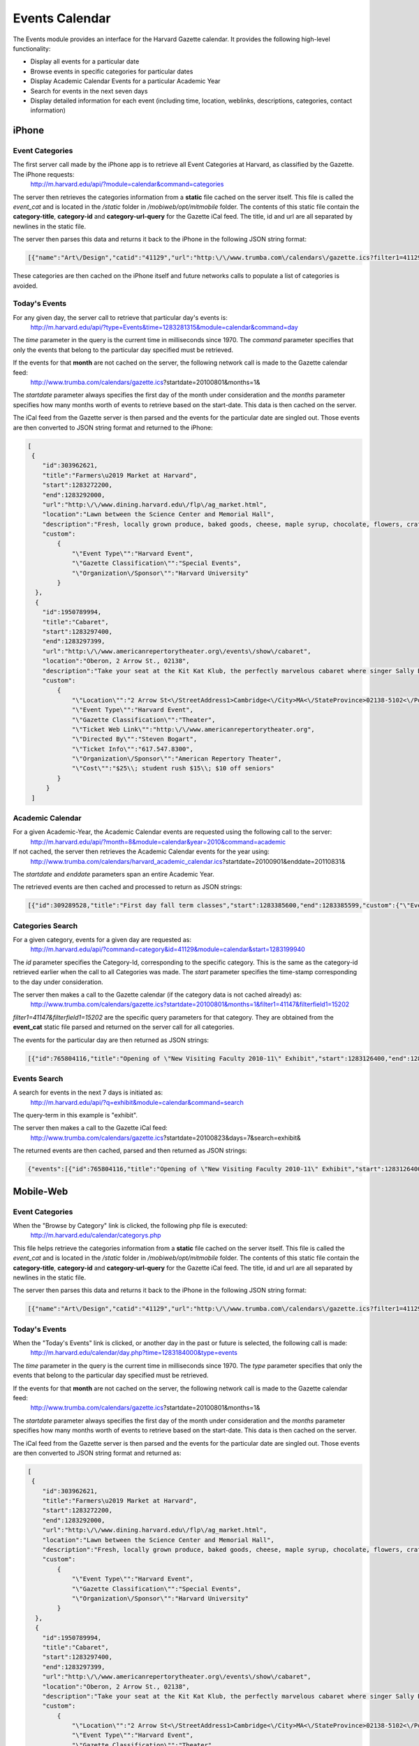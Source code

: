.. _modules_events:

**********************
Events Calendar
**********************

The Events module provides an interface for the Harvard Gazette calendar. It provides the following high-level functionality:

* Display all events for a particular date
* Browse events in specific categories for particular dates
* Display Academic Calendar Events for a particular Academic Year
* Search for events in the next seven days
* Display detailed information for each event (including time, location, weblinks, descriptions, categories, contact information)


=======
iPhone
=======

-----------------
Event Categories
-----------------

The first server call made by the iPhone app is to retrieve all Event Categories at Harvard, as classified by the Gazette. The iPhone requests:
    http://m.harvard.edu/api/?module=calendar&command=categories

The server then retrieves the categories information from a **static** file cached on the server itself. This file is called the *event_cat* and is located in the */static* folder in */mobiweb/opt/mitmobile* folder. The contents of this static file contain the **category-title**, **category-id** and **category-url-query** for the Gazette iCal feed. The title, id and url are all separated by newlines in the static file.

The server then parses this data and returns it back to the iPhone in the following JSON string format:

.. code-block:: javascript

	[{"name":"Art\/Design","catid":"41129","url":"http:\/\/www.trumba.com\/calendars\/gazette.ics?filter1=41129&filterfield1=15202"},{"name":"Athletic ","catid":"67204","url":"http:\/\/www.trumba.com\/calendars\/gazette.ics?filter1=67204&filterfield1=15202"},{"name":"Award Ceremonies ","catid":"41149","url":"http:\/\/www.trumba.com\/calendars\/gazette.ics?filter1=41149&filterfield1=15202"},{"name":"Business","catid":"41130","url":"http:\/\/www.trumba.com\/calendars\/gazette.ics?filter1=41130&filterfield1=15202"},{"name":"Classes\/Workshops","catid":"41156","url":"http:\/\/www.trumba.com\/calendars\/gazette.ics?filter1=41156&filterfield1=15202"},{"name":"Comedy","catid":"41140","url":"http:\/\/www.trumba.com\/calendars\/gazette.ics?filter1=41140&filterfield1=15202"},{"name":"Concerts","catid":"41141","url":"http:\/\/www.trumba.com\/calendars\/gazette.ics?filter1=41141&filterfield1=15202"},{"name":"Conferences","catid":"41131","url":"http:\/\/www.trumba.com\/calendars\/gazette.ics?filter1=41131&filterfield1=15202"},{"name":"Dance","catid":"41142","url":"http:\/\/www.trumba.com\/calendars\/gazette.ics?filter1=41142&filterfield1=15202"},{"name":"Education","catid":"78368","url":"http:\/\/www.trumba.com\/calendars\/gazette.ics?filter1=78368&filterfield1=15202"},{"name":"Environmental Sciences","catid":"41132","url":"http:\/\/www.trumba.com\/calendars\/gazette.ics?filter1=41132&filterfield1=15202"},{"name":"Ethics","catid":"41133","url":"http:\/\/www.trumba.com\/calendars\/gazette.ics?filter1=41133&filterfield1=15202"},{"name":"Exhibitions","catid":"41143","url":"http:\/\/www.trumba.com\/calendars\/gazette.ics?filter1=41143&filterfield1=15202"},{"name":"Film","catid":"41144","url":"http:\/\/www.trumba.com\/calendars\/gazette.ics?filter1=41144&filterfield1=15202"},{"name":"Health Sciences","catid":"41134","url":"http:\/\/www.trumba.com\/calendars\/gazette.ics?filter1=41134&filterfield1=15202"},{"name":"Humanities","catid":"41135","url":"http:\/\/www.trumba.com\/calendars\/gazette.ics?filter1=41135&filterfield1=15202"},{"name":"Information Technology","catid":"41136","url":"http:\/\/www.trumba.com\/calendars\/gazette.ics?filter1=41136&filterfield1=15202"},{"name":"Law","catid":"41155","url":"http:\/\/www.trumba.com\/calendars\/gazette.ics?filter1=41155&filterfield1=15202"},{"name":"Lecture","catid":"67253","url":"http:\/\/www.trumba.com\/calendars\/gazette.ics?filter1=67253&filterfield1=15202"},{"name":"Music","catid":"67883","url":"http:\/\/www.trumba.com\/calendars\/gazette.ics?filter1=67883&filterfield1=15202"},{"name":"Opera","catid":"41145","url":"http:\/\/www.trumba.com\/calendars\/gazette.ics?filter1=41145&filterfield1=15202"},{"name":"Poetry\/Prose","catid":"41137","url":"http:\/\/www.trumba.com\/calendars\/gazette.ics?filter1=41137&filterfield1=15202"},{"name":"Religion","catid":"41159","url":"http:\/\/www.trumba.com\/calendars\/gazette.ics?filter1=41159&filterfield1=15202"},{"name":"Science","catid":"41138","url":"http:\/\/www.trumba.com\/calendars\/gazette.ics?filter1=41138&filterfield1=15202"},{"name":"Social Sciences","catid":"41139","url":"http:\/\/www.trumba.com\/calendars\/gazette.ics?filter1=41139&filterfield1=15202"},{"name":"Special Events","catid":"41150","url":"http:\/\/www.trumba.com\/calendars\/gazette.ics?filter1=41150&filterfield1=15202"},{"name":"Support\/Social","catid":"41160","url":"http:\/\/www.trumba.com\/calendars\/gazette.ics?filter1=41160&filterfield1=15202"},{"name":"Theater","catid":"41147","url":"http:\/\/www.trumba.com\/calendars\/gazette.ics?filter1=41147&filterfield1=15202"},{"name":"Volunteer Opportunities","catid":"41157","url":"http:\/\/www.trumba.com\/calendars\/gazette.ics?filter1=41157&filterfield1=15202"},{"name":"Wellness\/Work Life","catid":"41158","url":"http:\/\/www.trumba.com\/calendars\/gazette.ics?filter1=41158&filterfield1=15202"},{"name":"Working@Harvard","catid":"64137","url":"http:\/\/www.trumba.com\/calendars\/gazette.ics?filter1=64137&filterfield1=15202"}]

These categories are then cached on the iPhone itself and future networks calls to populate a list of categories is avoided.


-------------------------
Today's Events
-------------------------

For any given day, the server call to retrieve that particular day's events is:
    http://m.harvard.edu/api/?type=Events&time=1283281315&module=calendar&command=day

The *time* parameter in the query is the current time in milliseconds since 1970. The *command* parameter specifies that only the events that belong to the particular day specified must be retrieved.

If the events for that **month** are not cached on the server, the following network call is made to the Gazette calendar feed:
    http://www.trumba.com/calendars/gazette.ics?startdate=20100801&months=1&

The *startdate* parameter always specifies the first day of the month under consideration and the *months* parameter specifies how many months worth of events to retrieve based on the start-date.
This data is then cached on the server.

The iCal feed from the Gazette server is then parsed and the events for the particular date are singled out. Those events are then converted to JSON string format and returned to the iPhone:

.. code-block:: javascript

    [
     {
        "id":303962621,
        "title":"Farmers\u2019 Market at Harvard",
        "start":1283272200,
        "end":1283292000,
        "url":"http:\/\/www.dining.harvard.edu\/flp\/ag_market.html",
        "location":"Lawn between the Science Center and Memorial Hall",
        "description":"Fresh, locally grown produce, baked goods, cheese, maple syrup, chocolate, flowers, crafts, and more!",
        "custom":
            {
                "\"Event Type\"":"Harvard Event",
                "\"Gazette Classification\"":"Special Events",
                "\"Organization\/Sponsor\"":"Harvard University"
            }
      },
      {
        "id":1950789994,
        "title":"Cabaret",
        "start":1283297400,
        "end":1283297399,
        "url":"http:\/\/www.americanrepertorytheater.org\/events\/show\/cabaret",
        "location":"Oberon, 2 Arrow St., 02138",
        "description":"Take your seat at the Kit Kat Klub, the perfectly marvelous cabaret where singer Sally Bowles meets writer Cliff Bradshaw. As the two pursue a life of pleasure in Weimar Berlin, the world outside the Klub begins to splinter. Sally and Cliff are faced with a choice: abandon themselves to pleasures promised by the cabaret, or open their eyes and face the coming storm. Singer and songwriter Amanda Palmer of Dresden Doll fame stars as the Kit Kat Klub's magnetic Emcee, presiding over the debauched party where nothing is as it seems, with A.R.T. regulars Remo Airaldi, Thomas Derrah, and Jeremy Geidt.",
        "custom":
            {
                "\"Location\"":"2 Arrow St<\/StreetAddress1>Cambridge<\/City>MA<\/StateProvince>02138-5102<\/PostalCode>42.370927<\/Latitude>-71.114038<\/Longitude>US<\/MapPointRegionCode>Oberon\\n2 Arrow St\\nCambridge\\, MA 02138-5102<\/MapPointDisplay>3<\/Value><\/MapLinkType>AddressAndLabel<\/LocationType>2.15<\/MapHeight>2.86666666666667<\/MapWidth><\/RadarLocation>",
                "\"Event Type\"":"Harvard Event",
                "\"Gazette Classification\"":"Theater",
                "\"Ticket Web Link\"":"http:\/\/www.americanrepertorytheater.org",
                "\"Directed By\"":"Steven Bogart",
                "\"Ticket Info\"":"617.547.8300",
                "\"Organization\/Sponsor\"":"American Repertory Theater",
                "\"Cost\"":"$25\\; student rush $15\\; $10 off seniors"
            }
         }
     ]


-------------------
Academic Calendar
-------------------

For a given Academic-Year, the Academic Calendar events are requested using the following call to the server:
    http://m.harvard.edu/api/?month=8&module=calendar&year=2010&command=academic

If not cached, the server then retrieves the Academic Calendar events for the year using:
    http://www.trumba.com/calendars/harvard_academic_calendar.ics?startdate=20100901&enddate=20110831&

The *startdate* and *enddate* parameters span an entire Academic Year.

The retrieved events are then cached and processed to return as JSON strings:

.. code-block:: javascript

    [{"id":309289528,"title":"First day fall term classes","start":1283385600,"end":1283385599,"custom":{"\"Event Type\"":"Harvard Event"}},{"id":1377144403,"title":"Holiday - Columbus Day","start":1286841600,"end":1286841599,"custom":{"\"Event Type\"":"Harvard Event"}},{"id":1737372568,"title":"Holiday - Veterans Day","start":1289523600,"end":1289523599,"custom":{"\"Event Type\"":"Harvard Event"}},{"id":813349270,"title":"Thanksgiving recess","start":1290733200,"end":1290992399,"custom":{"\"Event Type\"":"Harvard Event"}},{"id":730945920,"title":"Winter recess","start":1293066000,"end":1294016399,"custom":{"\"Event Type\"":"Harvard Event"}},{"id":1136903010,"title":"Optional Winter session","start":1294102800,"end":1295830799,"custom":{"\"Event Type\"":"Harvard Event"}},{"id":1006602584,"title":"Holiday - Martin Luther King Day","start":1295312400,"end":1295312399,"custom":{"\"Event Type\"":"Harvard Event"}},{"id":188234303,"title":"First day Spring term classes","start":1295917200,"end":1295917199,"custom":{"\"Event Type\"":"Harvard Event"}},{"id":992486107,"title":"Holiday - Presidents Day","start":1298336400,"end":1298336399,"custom":{"\"Event Type\"":"Harvard Event"}},{"id":1375120879,"title":"Spring recess","start":1299978000,"end":1300665600,"custom":{"\"Event Type\"":"Harvard Event"}},{"id":1618357601,"title":"Commencement","start":1306454400,"end":1306454399,"custom":{"\"Event Type\"":"Harvard Event"}},{"id":1147143182,"title":"Holiday - Memorial Day","start":1306800000,"end":1306799999,"custom":{"\"Event Type\"":"Harvard Event"}}]


-------------------
Categories Search
-------------------

For a given category, events for a given day are requested as:
    http://m.harvard.edu/api/?command=category&id=41129&module=calendar&start=1283199940

The *id* parameter specifies the Category-Id, corresponding to the specific category. This is the same as the category-id retrieved earlier when the call to all Categories was made.
The *start* parameter specifies the time-stamp corresponding to the day under consideration.

The server then makes a call to the Gazette calendar (if the category data is not cached already) as:
    http://www.trumba.com/calendars/gazette.ics?startdate=20100801&months=1&filter1=41147&filterfield1=15202

*filter1=41147&filterfield1=15202* are the specific query parameters for that category. They are obtained from the **event_cat** static file parsed and returned on the server call for all categories.

The events for the particular day are then returned as JSON strings:

.. code-block:: javascript

    [{"id":765804116,"title":"Opening of \"New Visiting Faculty 2010-11\" Exhibit","start":1283126400,"end":1283212799,"url":"http:\/\/www.ves.fas.harvard.edu\/vesNewFacultyExhibition.html","location":"Carpenter Center Main Gallery","description":"Exhibit on view through Sept. 26The Carpenter Center for the Visual Arts presents work by new visiting faculty in the Department of Visual and Environmental Studies. Artists: Katarina Burin, Marina Rosenfeld, Matt Saunders, Gregory Sholette, Mungo Thomson, Kerry Tribe, and Penelope Umbrico.Reception for the artists: Thursday, Sept. 9, 5:30-6:30 p.m.","custom":{"\"Event Type\"":"Harvard Event","\"Organization\/Sponsor\"":"Carpenter Center for the Visual Arts","\"Cost\"":"Free","\"Contact Info\"":{"email":[],"phone":["617.495.3251"],"url":[],"text":[],"full":"617.495.3251"},"\"Gazette Classification\"":"Art\/Design\\, Exhibitions\\, Special Events"}}]


----------------
Events Search
----------------

A search for events in the next 7 days is initiated as:
    http://m.harvard.edu/api/?q=exhibit&module=calendar&command=search

The query-term in this example is "exhibit".

The server then makes a call to the Gazette iCal feed:
    http://www.trumba.com/calendars/gazette.ics?startdate=20100823&days=7&search=exhibit&

The returned events are then cached, parsed and then returned as JSON strings:

.. code-block:: javascript

    {"events":[{"id":765804116,"title":"Opening of \"New Visiting Faculty 2010-11\" Exhibit","start":1283126400,"end":1283212799,"url":"http:\/\/www.ves.fas.harvard.edu\/vesNewFacultyExhibition.html","location":"Carpenter Center Main Gallery","description":"Exhibit on view through Sept. 26The Carpenter Center for the Visual Arts presents work by new visiting faculty in the Department of Visual and Environmental Studies. Artists: Katarina Burin, Marina Rosenfeld, Matt Saunders, Gregory Sholette, Mungo Thomson, Kerry Tribe, and Penelope Umbrico.Reception for the artists: Thursday, Sept. 9, 5:30-6:30 p.m.","custom":{"\"Event Type\"":"Harvard Event","\"Organization\/Sponsor\"":"Carpenter Center for the Visual Arts","\"Cost\"":"Free","\"Contact Info\"":{"email":[],"phone":["617.495.3251"],"url":[],"text":[],"full":"617.495.3251"},"\"Gazette Classification\"":"Art\/Design\\, Exhibitions\\, Special Events"}}]}



===========
Mobile-Web
===========

-----------------
Event Categories
-----------------

When the "Browse by Category" link is clicked, the following php file is executed:
    http://m.harvard.edu/calendar/categorys.php

This file helps retrieve the categories information from a **static** file cached on the server itself. This file is called the *event_cat* and is located in the */static* folder in */mobiweb/opt/mitmobile* folder. The contents of this static file contain the **category-title**, **category-id** and **category-url-query** for the Gazette iCal feed. The title, id and url are all separated by newlines in the static file.

The server then parses this data and returns it back to the iPhone in the following JSON string format:

.. code-block:: javascript

	[{"name":"Art\/Design","catid":"41129","url":"http:\/\/www.trumba.com\/calendars\/gazette.ics?filter1=41129&filterfield1=15202"},{"name":"Athletic ","catid":"67204","url":"http:\/\/www.trumba.com\/calendars\/gazette.ics?filter1=67204&filterfield1=15202"},{"name":"Award Ceremonies ","catid":"41149","url":"http:\/\/www.trumba.com\/calendars\/gazette.ics?filter1=41149&filterfield1=15202"},{"name":"Business","catid":"41130","url":"http:\/\/www.trumba.com\/calendars\/gazette.ics?filter1=41130&filterfield1=15202"},{"name":"Classes\/Workshops","catid":"41156","url":"http:\/\/www.trumba.com\/calendars\/gazette.ics?filter1=41156&filterfield1=15202"},{"name":"Comedy","catid":"41140","url":"http:\/\/www.trumba.com\/calendars\/gazette.ics?filter1=41140&filterfield1=15202"},{"name":"Concerts","catid":"41141","url":"http:\/\/www.trumba.com\/calendars\/gazette.ics?filter1=41141&filterfield1=15202"},{"name":"Conferences","catid":"41131","url":"http:\/\/www.trumba.com\/calendars\/gazette.ics?filter1=41131&filterfield1=15202"},{"name":"Dance","catid":"41142","url":"http:\/\/www.trumba.com\/calendars\/gazette.ics?filter1=41142&filterfield1=15202"},{"name":"Education","catid":"78368","url":"http:\/\/www.trumba.com\/calendars\/gazette.ics?filter1=78368&filterfield1=15202"},{"name":"Environmental Sciences","catid":"41132","url":"http:\/\/www.trumba.com\/calendars\/gazette.ics?filter1=41132&filterfield1=15202"},{"name":"Ethics","catid":"41133","url":"http:\/\/www.trumba.com\/calendars\/gazette.ics?filter1=41133&filterfield1=15202"},{"name":"Exhibitions","catid":"41143","url":"http:\/\/www.trumba.com\/calendars\/gazette.ics?filter1=41143&filterfield1=15202"},{"name":"Film","catid":"41144","url":"http:\/\/www.trumba.com\/calendars\/gazette.ics?filter1=41144&filterfield1=15202"},{"name":"Health Sciences","catid":"41134","url":"http:\/\/www.trumba.com\/calendars\/gazette.ics?filter1=41134&filterfield1=15202"},{"name":"Humanities","catid":"41135","url":"http:\/\/www.trumba.com\/calendars\/gazette.ics?filter1=41135&filterfield1=15202"},{"name":"Information Technology","catid":"41136","url":"http:\/\/www.trumba.com\/calendars\/gazette.ics?filter1=41136&filterfield1=15202"},{"name":"Law","catid":"41155","url":"http:\/\/www.trumba.com\/calendars\/gazette.ics?filter1=41155&filterfield1=15202"},{"name":"Lecture","catid":"67253","url":"http:\/\/www.trumba.com\/calendars\/gazette.ics?filter1=67253&filterfield1=15202"},{"name":"Music","catid":"67883","url":"http:\/\/www.trumba.com\/calendars\/gazette.ics?filter1=67883&filterfield1=15202"},{"name":"Opera","catid":"41145","url":"http:\/\/www.trumba.com\/calendars\/gazette.ics?filter1=41145&filterfield1=15202"},{"name":"Poetry\/Prose","catid":"41137","url":"http:\/\/www.trumba.com\/calendars\/gazette.ics?filter1=41137&filterfield1=15202"},{"name":"Religion","catid":"41159","url":"http:\/\/www.trumba.com\/calendars\/gazette.ics?filter1=41159&filterfield1=15202"},{"name":"Science","catid":"41138","url":"http:\/\/www.trumba.com\/calendars\/gazette.ics?filter1=41138&filterfield1=15202"},{"name":"Social Sciences","catid":"41139","url":"http:\/\/www.trumba.com\/calendars\/gazette.ics?filter1=41139&filterfield1=15202"},{"name":"Special Events","catid":"41150","url":"http:\/\/www.trumba.com\/calendars\/gazette.ics?filter1=41150&filterfield1=15202"},{"name":"Support\/Social","catid":"41160","url":"http:\/\/www.trumba.com\/calendars\/gazette.ics?filter1=41160&filterfield1=15202"},{"name":"Theater","catid":"41147","url":"http:\/\/www.trumba.com\/calendars\/gazette.ics?filter1=41147&filterfield1=15202"},{"name":"Volunteer Opportunities","catid":"41157","url":"http:\/\/www.trumba.com\/calendars\/gazette.ics?filter1=41157&filterfield1=15202"},{"name":"Wellness\/Work Life","catid":"41158","url":"http:\/\/www.trumba.com\/calendars\/gazette.ics?filter1=41158&filterfield1=15202"},{"name":"Working@Harvard","catid":"64137","url":"http:\/\/www.trumba.com\/calendars\/gazette.ics?filter1=64137&filterfield1=15202"}]

-------------------------
Today's Events
-------------------------

When the "Today's Events" link is clicked, or another day in the past or future is selected, the following call is made:
    http://m.harvard.edu/calendar/day.php?time=1283184000&type=events

The *time* parameter in the query is the current time in milliseconds since 1970. The *type* parameter specifies that only the events that belong to the particular day specified must be retrieved.

If the events for that **month** are not cached on the server, the following network call is made to the Gazette calendar feed:
    http://www.trumba.com/calendars/gazette.ics?startdate=20100801&months=1&

The *startdate* parameter always specifies the first day of the month under consideration and the *months* parameter specifies how many months worth of events to retrieve based on the start-date.
This data is then cached on the server.

The iCal feed from the Gazette server is then parsed and the events for the particular date are singled out. Those events are then converted to JSON string format and returned as:

.. code-block:: javascript

    [
     {
        "id":303962621,
        "title":"Farmers\u2019 Market at Harvard",
        "start":1283272200,
        "end":1283292000,
        "url":"http:\/\/www.dining.harvard.edu\/flp\/ag_market.html",
        "location":"Lawn between the Science Center and Memorial Hall",
        "description":"Fresh, locally grown produce, baked goods, cheese, maple syrup, chocolate, flowers, crafts, and more!",
        "custom":
            {
                "\"Event Type\"":"Harvard Event",
                "\"Gazette Classification\"":"Special Events",
                "\"Organization\/Sponsor\"":"Harvard University"
            }
      },
      {
        "id":1950789994,
        "title":"Cabaret",
        "start":1283297400,
        "end":1283297399,
        "url":"http:\/\/www.americanrepertorytheater.org\/events\/show\/cabaret",
        "location":"Oberon, 2 Arrow St., 02138",
        "description":"Take your seat at the Kit Kat Klub, the perfectly marvelous cabaret where singer Sally Bowles meets writer Cliff Bradshaw. As the two pursue a life of pleasure in Weimar Berlin, the world outside the Klub begins to splinter. Sally and Cliff are faced with a choice: abandon themselves to pleasures promised by the cabaret, or open their eyes and face the coming storm. Singer and songwriter Amanda Palmer of Dresden Doll fame stars as the Kit Kat Klub's magnetic Emcee, presiding over the debauched party where nothing is as it seems, with A.R.T. regulars Remo Airaldi, Thomas Derrah, and Jeremy Geidt.",
        "custom":
            {
                "\"Location\"":"2 Arrow St<\/StreetAddress1>Cambridge<\/City>MA<\/StateProvince>02138-5102<\/PostalCode>42.370927<\/Latitude>-71.114038<\/Longitude>US<\/MapPointRegionCode>Oberon\\n2 Arrow St\\nCambridge\\, MA 02138-5102<\/MapPointDisplay>3<\/Value><\/MapLinkType>AddressAndLabel<\/LocationType>2.15<\/MapHeight>2.86666666666667<\/MapWidth><\/RadarLocation>",
                "\"Event Type\"":"Harvard Event",
                "\"Gazette Classification\"":"Theater",
                "\"Ticket Web Link\"":"http:\/\/www.americanrepertorytheater.org",
                "\"Directed By\"":"Steven Bogart",
                "\"Ticket Info\"":"617.547.8300",
                "\"Organization\/Sponsor\"":"American Repertory Theater",
                "\"Cost\"":"$25\\; student rush $15\\; $10 off seniors"
            }
         }
     ]


-------------------
Academic Calendar
-------------------

When the "Academic Calendar" link is clicked, or the past or future Academic Years are selected, the following call is made:
    http://m.harvard.edu/calendar/academic.php?year=2010

If not cached, the server then retrieves the Academic Calendar events for the year using:
    http://www.trumba.com/calendars/harvard_academic_calendar.ics?startdate=20100901&enddate=20110831&

The *startdate* and *enddate* parameters span an entire Academic Year.

The retrieved events are then cached and processed to return as JSON strings:

.. code-block:: javascript

    [{"id":309289528,"title":"First day fall term classes","start":1283385600,"end":1283385599,"custom":{"\"Event Type\"":"Harvard Event"}},{"id":1377144403,"title":"Holiday - Columbus Day","start":1286841600,"end":1286841599,"custom":{"\"Event Type\"":"Harvard Event"}},{"id":1737372568,"title":"Holiday - Veterans Day","start":1289523600,"end":1289523599,"custom":{"\"Event Type\"":"Harvard Event"}},{"id":813349270,"title":"Thanksgiving recess","start":1290733200,"end":1290992399,"custom":{"\"Event Type\"":"Harvard Event"}},{"id":730945920,"title":"Winter recess","start":1293066000,"end":1294016399,"custom":{"\"Event Type\"":"Harvard Event"}},{"id":1136903010,"title":"Optional Winter session","start":1294102800,"end":1295830799,"custom":{"\"Event Type\"":"Harvard Event"}},{"id":1006602584,"title":"Holiday - Martin Luther King Day","start":1295312400,"end":1295312399,"custom":{"\"Event Type\"":"Harvard Event"}},{"id":188234303,"title":"First day Spring term classes","start":1295917200,"end":1295917199,"custom":{"\"Event Type\"":"Harvard Event"}},{"id":992486107,"title":"Holiday - Presidents Day","start":1298336400,"end":1298336399,"custom":{"\"Event Type\"":"Harvard Event"}},{"id":1375120879,"title":"Spring recess","start":1299978000,"end":1300665600,"custom":{"\"Event Type\"":"Harvard Event"}},{"id":1618357601,"title":"Commencement","start":1306454400,"end":1306454399,"custom":{"\"Event Type\"":"Harvard Event"}},{"id":1147143182,"title":"Holiday - Memorial Day","start":1306800000,"end":1306799999,"custom":{"\"Event Type\"":"Harvard Event"}}]


-------------------
Categories Search
-------------------

For a given category, events for a given day are requested as:
    http://m.harvard.edu/calendar/category.php?id=41129&name=Art%2FDesign

The *id* parameter specifies the Category-Id, corresponding to the specific category. This is the same as the category-id retrieved earlier when the call to all Categories was made.n.

The server then makes a call to the Gazette calendar (if the category data is not cached already) as:
    http://www.trumba.com/calendars/gazette.ics?startdate=20100801&months=1&filter1=41147&filterfield1=15202

*filter1=41147&filterfield1=15202* are the specific query parameters for that category. They are obtained from the **event_cat** static file parsed and returned on the server call for all categories.

The events for the particular day are then returned as JSON strings:

.. code-block:: javascript

    [{"id":765804116,"title":"Opening of \"New Visiting Faculty 2010-11\" Exhibit","start":1283126400,"end":1283212799,"url":"http:\/\/www.ves.fas.harvard.edu\/vesNewFacultyExhibition.html","location":"Carpenter Center Main Gallery","description":"Exhibit on view through Sept. 26The Carpenter Center for the Visual Arts presents work by new visiting faculty in the Department of Visual and Environmental Studies. Artists: Katarina Burin, Marina Rosenfeld, Matt Saunders, Gregory Sholette, Mungo Thomson, Kerry Tribe, and Penelope Umbrico.Reception for the artists: Thursday, Sept. 9, 5:30-6:30 p.m.","custom":{"\"Event Type\"":"Harvard Event","\"Organization\/Sponsor\"":"Carpenter Center for the Visual Arts","\"Cost\"":"Free","\"Contact Info\"":{"email":[],"phone":["617.495.3251"],"url":[],"text":[],"full":"617.495.3251"},"\"Gazette Classification\"":"Art\/Design\\, Exhibitions\\, Special Events"}}]


----------------
Events Search
----------------

A search for events in the next 7 days is initiated as:
    http://m.harvard.edu/calendar/search.php?filter=exhibit&sch_btn=Search&timeframe=0

The query-term in this example is "exhibit".

The server then makes a call to the Gazette iCal feed:
    http://www.trumba.com/calendars/gazette.ics?startdate=20100823&days=7&search=exhibit&

The returned events are then cached, parsed and then returned as JSON strings:

.. code-block:: javascript

    {"events":[{"id":765804116,"title":"Opening of \"New Visiting Faculty 2010-11\" Exhibit","start":1283126400,"end":1283212799,"url":"http:\/\/www.ves.fas.harvard.edu\/vesNewFacultyExhibition.html","location":"Carpenter Center Main Gallery","description":"Exhibit on view through Sept. 26The Carpenter Center for the Visual Arts presents work by new visiting faculty in the Department of Visual and Environmental Studies. Artists: Katarina Burin, Marina Rosenfeld, Matt Saunders, Gregory Sholette, Mungo Thomson, Kerry Tribe, and Penelope Umbrico.Reception for the artists: Thursday, Sept. 9, 5:30-6:30 p.m.","custom":{"\"Event Type\"":"Harvard Event","\"Organization\/Sponsor\"":"Carpenter Center for the Visual Arts","\"Cost\"":"Free","\"Contact Info\"":{"email":[],"phone":["617.495.3251"],"url":[],"text":[],"full":"617.495.3251"},"\"Gazette Classification\"":"Art\/Design\\, Exhibitions\\, Special Events"}}]}




==============
Services Used
==============

The following services are being used by the API:

* http://www.trumba.com/calendars/gazette.ics
    - This service is being used for all non-academic Gazette events
    - Parameters used are: *startdate* (yyyymmdd), *enddate* (yyyymmdd), *months* (number), *days* (number), *search* (strings, e.g. "Donkey+Show" for "Donkey Show")

*  http://www.trumba.com/calendars/harvard_academic_calendar.ics
    - This service is being used to all academic events
    - Parameters used are: *startdate* (yyyymmdd), *enddate* (yyyymmdd), *months* (number), *days* (number)
    - Currently, we are not searching in this calendar. But the search queries would look exactly the same as those for the Gazette events

* *events_cat* flat file for all Gazette Categories
